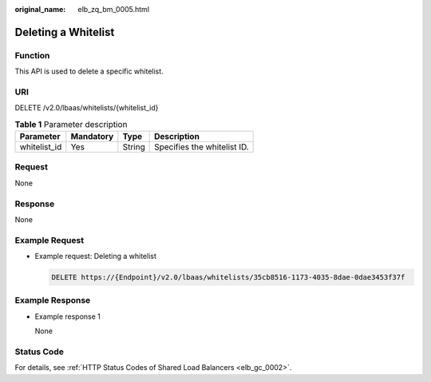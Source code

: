 :original_name: elb_zq_bm_0005.html

.. _elb_zq_bm_0005:

Deleting a Whitelist
====================

Function
--------

This API is used to delete a specific whitelist.

URI
---

DELETE /v2.0/lbaas/whitelists/{whitelist_id}

.. table:: **Table 1** Parameter description

   ============ ========= ====== ===========================
   Parameter    Mandatory Type   Description
   ============ ========= ====== ===========================
   whitelist_id Yes       String Specifies the whitelist ID.
   ============ ========= ====== ===========================

Request
-------

None

Response
--------

None

Example Request
---------------

-  Example request: Deleting a whitelist

   .. code-block:: text

      DELETE https://{Endpoint}/v2.0/lbaas/whitelists/35cb8516-1173-4035-8dae-0dae3453f37f

Example Response
----------------

-  Example response 1

   None

Status Code
-----------

For details, see :ref:`HTTP Status Codes of Shared Load Balancers <elb_gc_0002>`.
